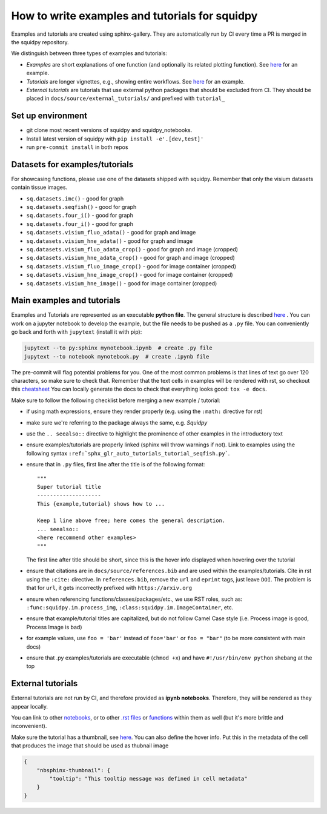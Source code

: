 How to write examples and tutorials for squidpy
===============================================

Examples and tutorials are created using sphinx-gallery.
They are automatically run by CI every time a PR is merged in the squidpy repository.

We distinguish between three types of examples and tutorials:

- *Examples* are short explanations of one function (and optionally its related plotting function). See `here <https://squidpy.readthedocs.io/en/latest/auto_examples/graph/compute_interaction_matrix.html>`__ for an example.
- *Tutorials* are longer vignettes, e.g., showing entire workflows. See `here <https://squidpy.readthedocs.io/en/latest/auto_tutorials/tutorial_imc.html>`__ for an example.
- *External tutorials* are tutorials that use external python packages that should be excluded from CI. They should be placed in ``docs/source/external_tutorials/`` and prefixed with ``tutorial_``


Set up environment
------------------

- git clone most recent versions of squidpy and squidpy_notebooks.
- Install latest version of squidpy with ``pip install -e'.[dev,test]'``
- run ``pre-commit install`` in both repos

Datasets for examples/tutorials
-------------------------------

For showcasing functions, please use one of the datasets shipped with squidpy.
Remember that only the visium datasets contain tissue images.

- ``sq.datasets.imc()`` - good for graph
- ``sq.datasets.seqfish()`` - good for graph
- ``sq.datasets.four_i()`` - good for graph
- ``sq.datasets.four_i()`` - good for graph
- ``sq.datasets.visium_fluo_adata()`` - good for graph and image
- ``sq.datasets.visium_hne_adata()`` - good for graph and image
- ``sq.datasets.visium_fluo_adata_crop()`` - good for graph and image (cropped)
- ``sq.datasets.visium_hne_adata_crop()`` - good for graph and image (cropped)
- ``sq.datasets.visium_fluo_image_crop()`` - good for image container (cropped)
- ``sq.datasets.visium_hne_image_crop()`` - good for image container (cropped)
- ``sq.datasets.visium_hne_image()`` - good for image container (cropped)

Main examples and tutorials
---------------------------

Examples and Tutorials are represented as an executable **python file**.
The general structure is described `here <https://sphinx-gallery.github.io/stable/syntax.html>`_ .
You can work on a jupyter notebook to develop the example, but the file needs to be pushed as a ``.py`` file.
You can conveniently go back and forth with ``jupytext`` (install it with pip):

.. code-block::

   jupytext --to py:sphinx mynotebook.ipynb  # create .py file
   jupytext --to notebook mynotebook.py  # create .ipynb file

The pre-commit will flag potential problems for you.
One of the most common problems is that lines of text go over 120 characters, so make sure to check that.
Remember that the text cells in examples will be rendered with rst, so checkout this
`cheatsheet <https://github.com/ralsina/rst-cheatsheet/blob/master/rst-cheatsheet.rst>`_
You can locally generate the docs to check that everything looks good: ``tox -e docs``.

Make sure to follow the following checklist before merging a new example / tutorial:

- if using math expressions, ensure they render properly (e.g. using the ``:math:`` directive for rst)
- make sure we're referring to the package always the same, e.g. *Squidpy*
- use the ``.. seealso::`` directive to highlight the prominence of other examples in the introductory text
- ensure examples/tutorials are properly linked (sphinx will throw warnings if not).
  Link to examples using the following syntax ``:ref:`sphx_glr_auto_tutorials_tutorial_seqfish.py```.
- ensure that in ``.py`` files, first line after the title is of the following format::

    """
    Super tutorial title
    --------------------
    This {example,tutorial} shows how to ...

    Keep 1 line above free; here comes the general description.
    ... seealso::
    <here recommend other examples>
    """

  The first line after title should be short, since this is the hover info displayed when hovering over the tutorial
- ensure that citations are in ``docs/source/references.bib`` and are used within the examples/tutorials.
  Cite in rst using the ``:cite:`` directive.
  In ``references.bib``, remove the ``url`` and ``eprint`` tags, just leave ``DOI``.
  The problem is that for ``url``, it gets incorrectly prefixed with ``https://arxiv.org``
- ensure when referencing functions/classes/packages/etc., we use RST roles, such as:
  ``:func:squidpy.im.process_img``, ``:class:squidpy.im.ImageContainer``, etc.
- ensure that example/tutorial titles are capitalized, but do not follow Camel Case style
  (i.e. Process image is good, Process Image is bad)
- for example values, use ``foo = 'bar'`` instead of ``foo='bar'`` or ``foo = "bar"``
  (to be more consistent with main docs)
- ensure that .py examples/tutorials are executable (``chmod +x``) and have ``#!/usr/bin/env python`` shebang at the top


External tutorials
------------------

External tutorials are not run by CI, and therefore provided as **ipynb notebooks**.
Therefore, they will be rendered as they appear locally.

You can link to other `notebooks <https://nbsphinx.readthedocs.io/en/0.8.1/markdown-cells.html#Links-to-Other-Notebooks>`__,
or to other `.rst files <https://nbsphinx.readthedocs.io/en/0.8.1/markdown-cells.html#Links-to-*.rst-Files-(and-Other-Sphinx-Source-Files)>`__
or `functions <https://nbsphinx.readthedocs.io/en/0.8.1/markdown-cells.html#Links-to-Domain-Objects>`__ within them as well (but it's more brittle and inconvenient).

Make sure the tutorial has a thumbnail, see `here <https://nbsphinx.readthedocs.io/en/dask-theme/gallery/cell-metadata.html>`__.
You can also define the hover info.
Put this in the metadata of the cell that produces the image that should be used as thubnail image

.. code-block::

  {
      "nbsphinx-thumbnail": {
          "tooltip": "This tooltip message was defined in cell metadata"
      }
  }
